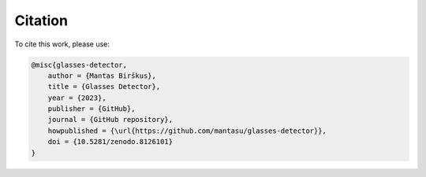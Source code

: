 Citation
========

To cite this work, please use:

.. code-block:: bibtex

    @misc{glasses-detector,
        author = {Mantas Birškus},
        title = {Glasses Detector},
        year = {2023},
        publisher = {GitHub},
        journal = {GitHub repository},
        howpublished = {\url{https://github.com/mantasu/glasses-detector}},
        doi = {10.5281/zenodo.8126101}
    }